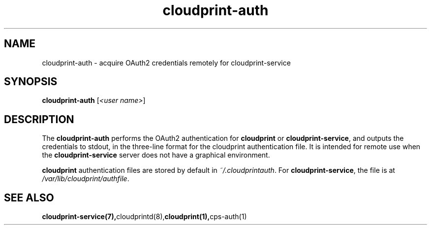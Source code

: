 .\" Copyright 2013-2015 David Steele <dsteele@gmail.com>
.\" This file is part of cloudprint
.\" Available under the terms of the GNU General Public License version 2 or later
.TH cloudprint-auth 1 2015-05-31 Linux "User Commands"
.SH NAME
cloudprint-auth \- acquire OAuth2 credentials remotely for cloudprint-service

.SH SYNOPSIS
\fBcloudprint-auth\fP [\fI<user name>\fP]

.SH DESCRIPTION
The \fBcloudprint-auth\fP performs the OAuth2 authentication for \fBcloudprint\fR
or \fBcloudprint-service\fR, and outputs the credentials to stdout, in the
three-line format
for the cloudprint authentication file. It is intended for remote use when
the \fBcloudprint-service\fR server does not have a graphical environment.

\fBcloudprint\fR authentication files are stored by default in
\fI~/.cloudprintauth\fR. For \fBcloudprint-service\fR, the file is at
\fI/var/lib/cloudprint/authfile\fR.

.SH SEE ALSO
.BR cloudprint-service(7), cloudprintd(8), cloudprint(1), cps-auth(1)
